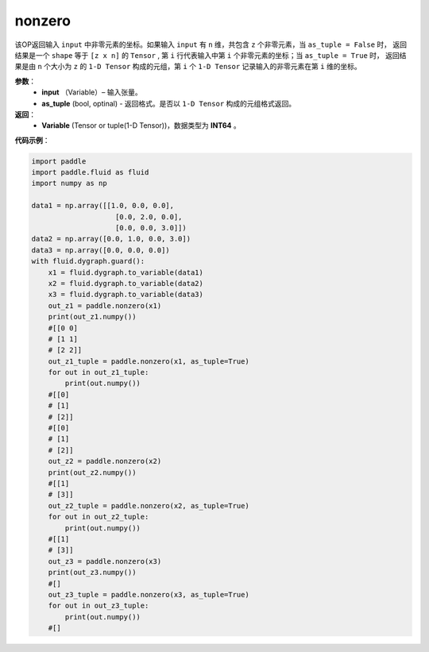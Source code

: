.. _cn_api_tensor_search_nonzero:

nonzero
-------------------------------

.. py:function:: paddle.nonzero(input, as_tuple=False)

该OP返回输入 ``input`` 中非零元素的坐标。如果输入 ``input`` 有 ``n`` 维，共包含 ``z`` 个非零元素，当 ``as_tuple = False`` 时，
返回结果是一个 ``shape`` 等于 ``[z x n]`` 的 ``Tensor`` , 第 ``i`` 行代表输入中第 ``i`` 个非零元素的坐标；当 ``as_tuple = True`` 时，
返回结果是由 ``n`` 个大小为 ``z`` 的 ``1-D Tensor`` 构成的元组，第 ``i`` 个 ``1-D Tensor`` 记录输入的非零元素在第 ``i`` 维的坐标。
        
**参数**：
    - **input** （Variable）– 输入张量。
    - **as_tuple** (bool, optinal) - 返回格式。是否以 ``1-D Tensor`` 构成的元组格式返回。

**返回**：
    - **Variable** (Tensor or tuple(1-D Tensor))，数据类型为 **INT64** 。
     
**代码示例**：

.. code-block:: python

        import paddle
        import paddle.fluid as fluid
        import numpy as np

        data1 = np.array([[1.0, 0.0, 0.0],
                            [0.0, 2.0, 0.0],
                            [0.0, 0.0, 3.0]])
        data2 = np.array([0.0, 1.0, 0.0, 3.0])
        data3 = np.array([0.0, 0.0, 0.0])
        with fluid.dygraph.guard():
            x1 = fluid.dygraph.to_variable(data1)
            x2 = fluid.dygraph.to_variable(data2)
            x3 = fluid.dygraph.to_variable(data3)
            out_z1 = paddle.nonzero(x1)
            print(out_z1.numpy())
            #[[0 0]
            # [1 1]
            # [2 2]]
            out_z1_tuple = paddle.nonzero(x1, as_tuple=True)
            for out in out_z1_tuple:
                print(out.numpy())
            #[[0]
            # [1]
            # [2]]
            #[[0]
            # [1]
            # [2]]
            out_z2 = paddle.nonzero(x2)
            print(out_z2.numpy())
            #[[1]
            # [3]]
            out_z2_tuple = paddle.nonzero(x2, as_tuple=True)
            for out in out_z2_tuple:
                print(out.numpy())
            #[[1]
            # [3]]
            out_z3 = paddle.nonzero(x3)
            print(out_z3.numpy())
            #[]
            out_z3_tuple = paddle.nonzero(x3, as_tuple=True)
            for out in out_z3_tuple:
                print(out.numpy())
            #[]         


